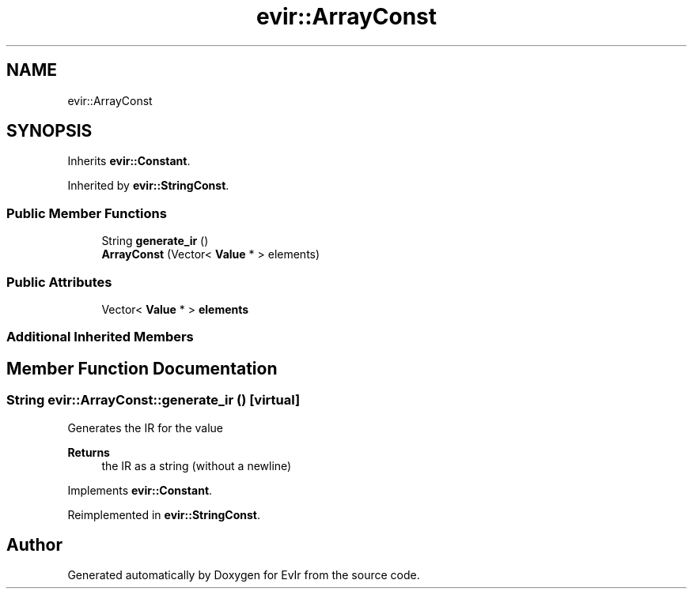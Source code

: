 .TH "evir::ArrayConst" 3 "Wed Apr 27 2022" "Version 0.0.1" "EvIr" \" -*- nroff -*-
.ad l
.nh
.SH NAME
evir::ArrayConst
.SH SYNOPSIS
.br
.PP
.PP
Inherits \fBevir::Constant\fP\&.
.PP
Inherited by \fBevir::StringConst\fP\&.
.SS "Public Member Functions"

.in +1c
.ti -1c
.RI "String \fBgenerate_ir\fP ()"
.br
.ti -1c
.RI "\fBArrayConst\fP (Vector< \fBValue\fP * > elements)"
.br
.in -1c
.SS "Public Attributes"

.in +1c
.ti -1c
.RI "Vector< \fBValue\fP * > \fBelements\fP"
.br
.in -1c
.SS "Additional Inherited Members"
.SH "Member Function Documentation"
.PP 
.SS "String evir::ArrayConst::generate_ir ()\fC [virtual]\fP"

.PP
Generates the IR for the value 
.PP
\fBReturns\fP
.RS 4
the IR as a string (without a newline) 
.RE
.PP

.PP
Implements \fBevir::Constant\fP\&.
.PP
Reimplemented in \fBevir::StringConst\fP\&.

.SH "Author"
.PP 
Generated automatically by Doxygen for EvIr from the source code\&.
